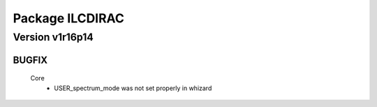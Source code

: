 ----------------
Package ILCDIRAC
----------------

Version v1r16p14
----------------

BUGFIX
::::::

 Core
  - USER_spectrum_mode was not set properly in whizard

